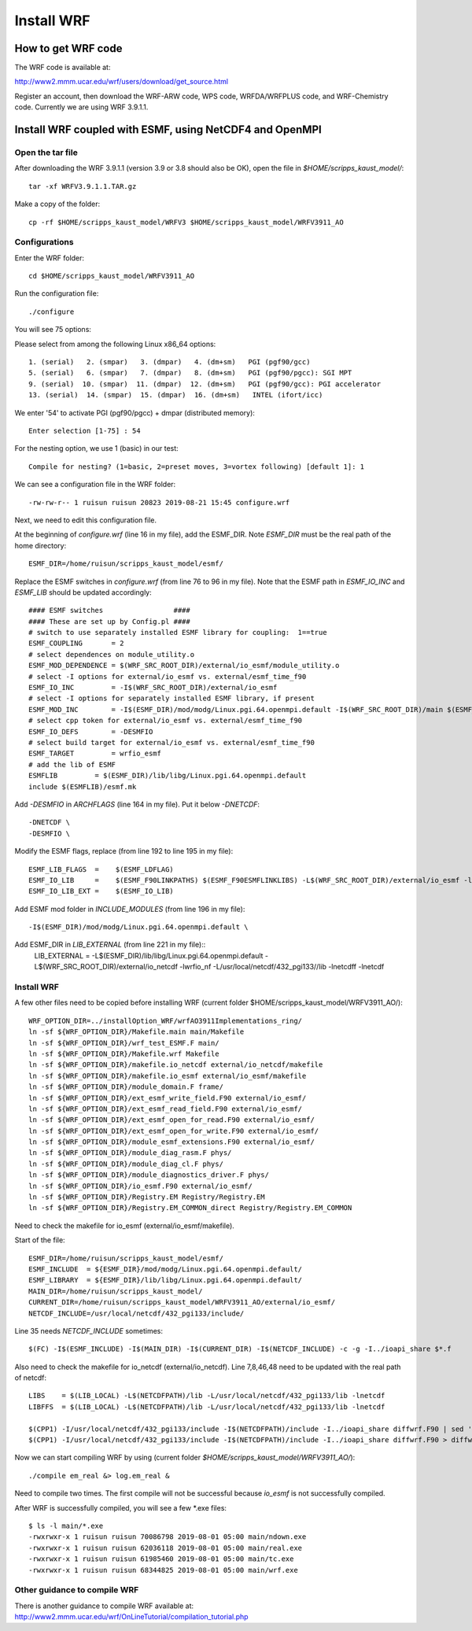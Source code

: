 .. _install_wrf:

###########
Install WRF
###########

How to get WRF code
===================

The WRF code is available at:

http://www2.mmm.ucar.edu/wrf/users/download/get_source.html

Register an account, then download the WRF-ARW code, WPS code, WRFDA/WRFPLUS code, and WRF-Chemistry
code. Currently we are using WRF 3.9.1.1.

Install WRF coupled with ESMF, using NetCDF4 and OpenMPI
========================================================

Open the tar file
-----------------

After downloading the WRF 3.9.1.1 (version 3.9 or 3.8 should also be OK), open
the file in *$HOME/scripps_kaust_model/*::

    tar -xf WRFV3.9.1.1.TAR.gz

Make a copy of the folder::

    cp -rf $HOME/scripps_kaust_model/WRFV3 $HOME/scripps_kaust_model/WRFV3911_AO


Configurations
--------------
Enter the WRF folder::

    cd $HOME/scripps_kaust_model/WRFV3911_AO

Run the configuration file::

   ./configure

You will see 75 options::

Please select from among the following Linux x86_64 options::

  1. (serial)   2. (smpar)   3. (dmpar)   4. (dm+sm)   PGI (pgf90/gcc)
  5. (serial)   6. (smpar)   7. (dmpar)   8. (dm+sm)   PGI (pgf90/pgcc): SGI MPT
  9. (serial)  10. (smpar)  11. (dmpar)  12. (dm+sm)   PGI (pgf90/gcc): PGI accelerator
  13. (serial)  14. (smpar)  15. (dmpar)  16. (dm+sm)   INTEL (ifort/icc)

We enter '54' to activate PGI (pgf90/pgcc) + dmpar (distributed memory)::

  Enter selection [1-75] : 54

For the nesting option, we use 1 (basic) in our test::

  Compile for nesting? (1=basic, 2=preset moves, 3=vortex following) [default 1]: 1

We can see a configuration file in the WRF folder::

  -rw-rw-r-- 1 ruisun ruisun 20823 2019-08-21 15:45 configure.wrf

Next, we need to edit this configuration file.
  
At the beginning of *configure.wrf* (line 16 in my file), add the ESMF_DIR.
Note *ESMF_DIR* must be the real path of the home directory::

  ESMF_DIR=/home/ruisun/scripps_kaust_model/esmf/

Replace the ESMF switches in *configure.wrf* (from line 76 to 96 in my file). Note that the ESMF
path in *ESMF_IO_INC* and *ESMF_LIB* should be updated accordingly::

  #### ESMF switches                 ####
  #### These are set up by Config.pl ####
  # switch to use separately installed ESMF library for coupling:  1==true
  ESMF_COUPLING       = 2
  # select dependences on module_utility.o
  ESMF_MOD_DEPENDENCE = $(WRF_SRC_ROOT_DIR)/external/io_esmf/module_utility.o
  # select -I options for external/io_esmf vs. external/esmf_time_f90
  ESMF_IO_INC         = -I$(WRF_SRC_ROOT_DIR)/external/io_esmf
  # select -I options for separately installed ESMF library, if present
  ESMF_MOD_INC        = -I$(ESMF_DIR)/mod/modg/Linux.pgi.64.openmpi.default -I$(WRF_SRC_ROOT_DIR)/main $(ESMF_IO_INC)
  # select cpp token for external/io_esmf vs. external/esmf_time_f90
  ESMF_IO_DEFS        = -DESMFIO
  # select build target for external/io_esmf vs. external/esmf_time_f90
  ESMF_TARGET         = wrfio_esmf
  # add the lib of ESMF
  ESMFLIB         = $(ESMF_DIR)/lib/libg/Linux.pgi.64.openmpi.default
  include $(ESMFLIB)/esmf.mk

Add *-DESMFIO* in *ARCHFLAGS* (line 164 in my file). Put it below *-DNETCDF*::

  -DNETCDF \
  -DESMFIO \

Modify the ESMF flags, replace (from line 192 to line 195 in my file)::

  ESMF_LIB_FLAGS  =    $(ESMF_LDFLAG)
  ESMF_IO_LIB     =    $(ESMF_F90LINKPATHS) $(ESMF_F90ESMFLINKLIBS) -L$(WRF_SRC_ROOT_DIR)/external/io_esmf -lwrfio_esmf
  ESMF_IO_LIB_EXT =    $(ESMF_IO_LIB)

Add ESMF mod folder in *INCLUDE_MODULES* (from line 196 in my file)::

  -I$(ESMF_DIR)/mod/modg/Linux.pgi.64.openmpi.default \

Add ESMF_DIR in *LIB_EXTERNAL* (from line 221 in my file)::
  LIB_EXTERNAL = -L$(ESMF_DIR)/lib/libg/Linux.pgi.64.openmpi.default -L$(WRF_SRC_ROOT_DIR)/external/io_netcdf -lwrfio_nf -L/usr/local/netcdf/432_pgi133//lib -lnetcdff -lnetcdf

Install WRF
-----------

A few other files need to be copied before installing WRF (current folder $HOME/scripps_kaust_model/WRFV3911_AO/)::

   WRF_OPTION_DIR=../installOption_WRF/wrfAO3911Implementations_ring/
   ln -sf ${WRF_OPTION_DIR}/Makefile.main main/Makefile
   ln -sf ${WRF_OPTION_DIR}/wrf_test_ESMF.F main/
   ln -sf ${WRF_OPTION_DIR}/Makefile.wrf Makefile
   ln -sf ${WRF_OPTION_DIR}/makefile.io_netcdf external/io_netcdf/makefile
   ln -sf ${WRF_OPTION_DIR}/makefile.io_esmf external/io_esmf/makefile
   ln -sf ${WRF_OPTION_DIR}/module_domain.F frame/
   ln -sf ${WRF_OPTION_DIR}/ext_esmf_write_field.F90 external/io_esmf/
   ln -sf ${WRF_OPTION_DIR}/ext_esmf_read_field.F90 external/io_esmf/
   ln -sf ${WRF_OPTION_DIR}/ext_esmf_open_for_read.F90 external/io_esmf/
   ln -sf ${WRF_OPTION_DIR}/ext_esmf_open_for_write.F90 external/io_esmf/
   ln -sf ${WRF_OPTION_DIR}/module_esmf_extensions.F90 external/io_esmf/
   ln -sf ${WRF_OPTION_DIR}/module_diag_rasm.F phys/
   ln -sf ${WRF_OPTION_DIR}/module_diag_cl.F phys/
   ln -sf ${WRF_OPTION_DIR}/module_diagnostics_driver.F phys/
   ln -sf ${WRF_OPTION_DIR}/io_esmf.F90 external/io_esmf/
   ln -sf ${WRF_OPTION_DIR}/Registry.EM Registry/Registry.EM
   ln -sf ${WRF_OPTION_DIR}/Registry.EM_COMMON_direct Registry/Registry.EM_COMMON

Need to check the makefile for io_esmf (external/io_esmf/makefile).
   
Start of the file::

   ESMF_DIR=/home/ruisun/scripps_kaust_model/esmf/
   ESMF_INCLUDE  = ${ESMF_DIR}/mod/modg/Linux.pgi.64.openmpi.default/
   ESMF_LIBRARY  = ${ESMF_DIR}/lib/libg/Linux.pgi.64.openmpi.default/
   MAIN_DIR=/home/ruisun/scripps_kaust_model/
   CURRENT_DIR=/home/ruisun/scripps_kaust_model/WRFV3911_AO/external/io_esmf/
   NETCDF_INCLUDE=/usr/local/netcdf/432_pgi133/include/

Line 35 needs *NETCDF_INCLUDE* sometimes::

   $(FC) -I$(ESMF_INCLUDE) -I$(MAIN_DIR) -I$(CURRENT_DIR) -I$(NETCDF_INCLUDE) -c -g -I../ioapi_share $*.f

Also need to check the makefile for io_netcdf (external/io_netcdf). Line
7,8,46,48 need to be updated with the real path of netcdf::

  LIBS    = $(LIB_LOCAL) -L$(NETCDFPATH)/lib -L/usr/local/netcdf/432_pgi133/lib -lnetcdf
  LIBFFS  = $(LIB_LOCAL) -L$(NETCDFPATH)/lib -L/usr/local/netcdf/432_pgi133/lib -lnetcdf

  $(CPP1) -I/usr/local/netcdf/432_pgi133/include -I$(NETCDFPATH)/include -I../ioapi_share diffwrf.F90 | sed '/integer *, *external.*iargc/d' > diffwrf.f ;\
  $(CPP1) -I/usr/local/netcdf/432_pgi133/include -I$(NETCDFPATH)/include -I../ioapi_share diffwrf.F90 > diffwrf.f ; \

Now we can start compiling WRF by using (current folder *$HOME/scripps_kaust_model/WRFV3911_AO/*)::

  ./compile em_real &> log.em_real &

Need to compile two times. The first compile will not be successful because *io_esmf* is not
successfully compiled.

After WRF is successfully compiled, you will see a few \*.exe files::

  $ ls -l main/*.exe
  -rwxrwxr-x 1 ruisun ruisun 70086798 2019-08-01 05:00 main/ndown.exe
  -rwxrwxr-x 1 ruisun ruisun 62036118 2019-08-01 05:00 main/real.exe
  -rwxrwxr-x 1 ruisun ruisun 61985460 2019-08-01 05:00 main/tc.exe
  -rwxrwxr-x 1 ruisun ruisun 68344825 2019-08-01 05:00 main/wrf.exe

Other guidance to compile WRF
-----------------------------

There is another guidance to compile WRF available at:
http://www2.mmm.ucar.edu/wrf/OnLineTutorial/compilation_tutorial.php

